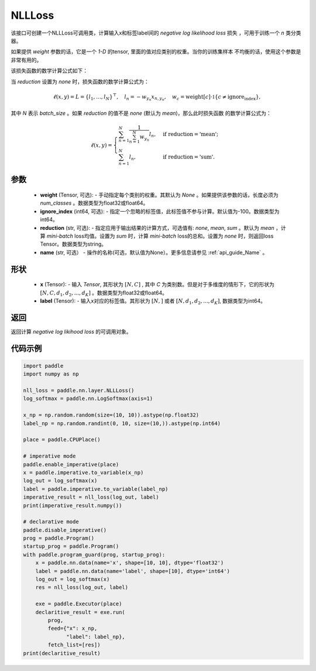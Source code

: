 .. _cn_api_nn_loss_NLLLoss:

NLLLoss
-------------------------------

.. py:class:: paddle.nn.loss.NLLLoss(weight=None, ignore_index=-100, reduction='mean', name=None)

该接口可创建一个NLLLoss可调用类，计算输入x和标签label间的 `negative log likelihood loss` 损失 ，可用于训练一个 `n` 类分类器。

如果提供 `weight` 参数的话，它是一个 `1-D` 的tensor, 里面的值对应类别的权重。当你的训练集样本
不均衡的话，使用这个参数是非常有用的。

该损失函数的数学计算公式如下：

当 `reduction` 设置为 `none` 时，损失函数的数学计算公式为：

    .. math::
        \ell(x, y) = L = \{l_1,\dots,l_N\}^\top, \quad
        l_n = - w_{y_n} x_{n,y_n}, \quad
        w_{c} = \text{weight}[c] \cdot \mathbb{1}\{c \not= \text{ignore_index}\},

其中 `N` 表示 `batch_size` 。如果 `reduction` 的值不是 `none` (默认为 `mean`)，那么此时损失函数
的数学计算公式为：

    .. math::
        \ell(x, y) = \begin{cases}
            \sum_{n=1}^N \frac{1}{\sum_{n=1}^N w_{y_n}} l_n, &
            \text{if reduction} = \text{'mean';}\\
            \sum_{n=1}^N l_n,  &
            \text{if reduction} = \text{'sum'.}
        \end{cases}

参数
:::::::::
    - **weight** (Tensor, 可选): - 手动指定每个类别的权重。其默认为 `None` 。如果提供该参数的话，长度必须为 `num_classes` 。数据类型为float32或float64。
    - **ignore_index** (int64, 可选): - 指定一个忽略的标签值，此标签值不参与计算。默认值为-100。数据类型为int64。
    - **reduction** (str, 可选): - 指定应用于输出结果的计算方式，可选值有: `none`, `mean`, `sum` 。默认为 `mean` ，计算 `mini-batch` loss均值。设置为 `sum` 时，计算 `mini-batch` loss的总和。设置为 `none` 时，则返回loss Tensor。数据类型为string。
    - **name** (str, 可选） - 操作的名称(可选，默认值为None）。更多信息请参见 :ref:`api_guide_Name` 。

形状
:::::::::
    - **x** (Tensor): - 输入 `Tensor`, 其形状为 :math:`[N, C]` , 其中 `C` 为类别数。但是对于多维度的情形下，它的形状为 :math:`[N, C, d_1, d_2, ..., d_K]` 。数据类型为float32或float64。
    - **label** (Tensor): - 输入x对应的标签值。其形状为 :math:`[N,]` 或者 :math:`[N, d_1, d_2, ..., d_K]`, 数据类型为int64。

返回
:::::::::
返回计算 `negative log likihood loss` 的可调用对象。

代码示例
:::::::::

..  code-block:: python

         import paddle
         import numpy as np
         
         nll_loss = paddle.nn.layer.NLLLoss()
         log_softmax = paddle.nn.LogSoftmax(axis=1)
         
         x_np = np.random.random(size=(10, 10)).astype(np.float32)
         label_np = np.random.randint(0, 10, size=(10,)).astype(np.int64)
         
         place = paddle.CPUPlace()
         
         # imperative mode
         paddle.enable_imperative(place)
         x = paddle.imperative.to_variable(x_np)
         log_out = log_softmax(x)
         label = paddle.imperative.to_variable(label_np)
         imperative_result = nll_loss(log_out, label)
         print(imperative_result.numpy())
         
         # declarative mode
         paddle.disable_imperative()
         prog = paddle.Program()
         startup_prog = paddle.Program()
         with paddle.program_guard(prog, startup_prog):
             x = paddle.nn.data(name='x', shape=[10, 10], dtype='float32')
             label = paddle.nn.data(name='label', shape=[10], dtype='int64')
             log_out = log_softmax(x)
             res = nll_loss(log_out, label)
         
             exe = paddle.Executor(place)
             declaritive_result = exe.run(
                 prog,
                 feed={"x": x_np,
                       "label": label_np},
                 fetch_list=[res])
         print(declaritive_result)
